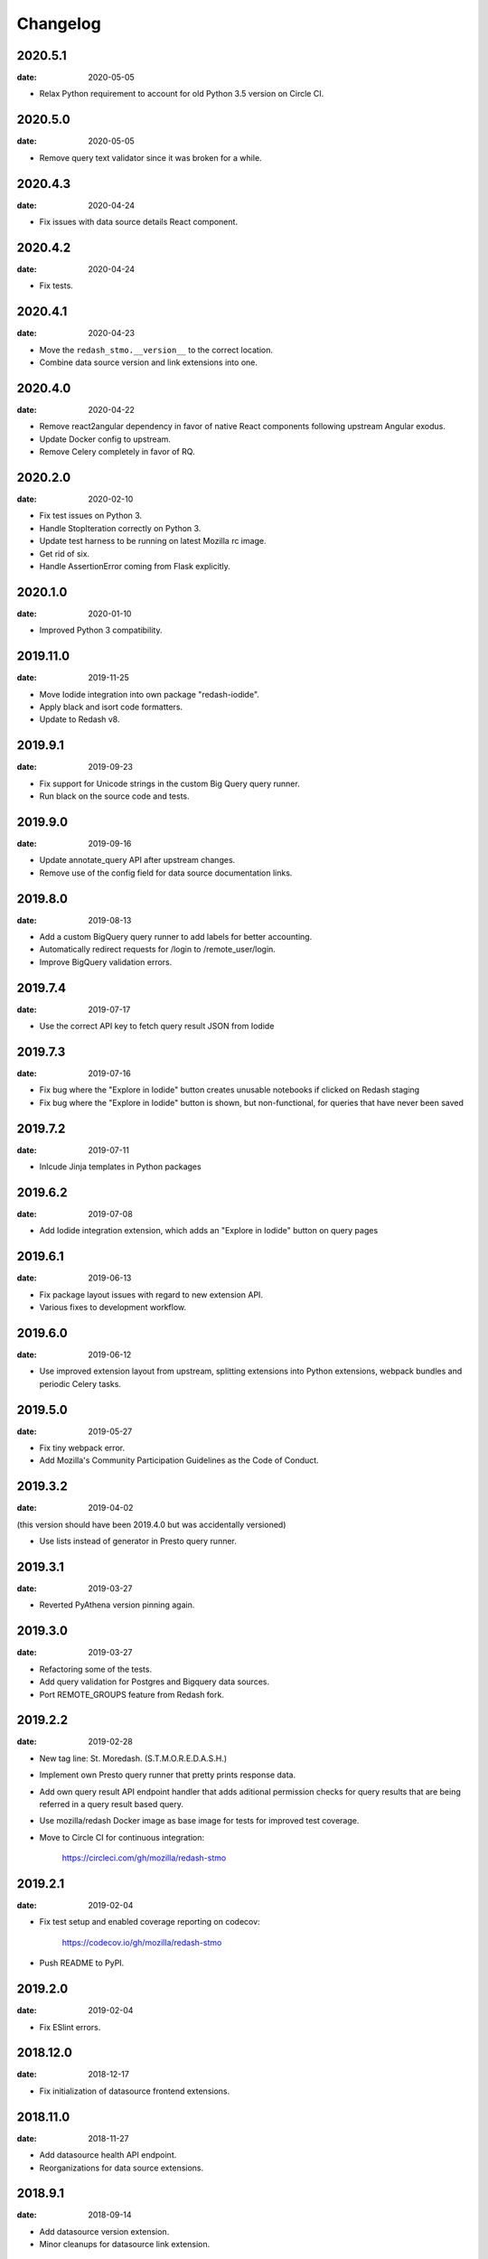 Changelog
=========

2020.5.1
--------

:date: 2020-05-05

* Relax Python requirement to account for old Python 3.5 version on Circle CI.

2020.5.0
--------

:date: 2020-05-05

* Remove query text validator since it was broken for a while.

2020.4.3
--------

:date: 2020-04-24

* Fix issues with data source details React component.

2020.4.2
--------

:date: 2020-04-24

* Fix tests.

2020.4.1
--------

:date: 2020-04-23

* Move the ``redash_stmo.__version__`` to the correct location.

* Combine data source version and link extensions into one.

2020.4.0
--------

:date: 2020-04-22

* Remove react2angular dependency in favor of native React components
  following upstream Angular exodus.

* Update Docker config to upstream.

* Remove Celery completely in favor of RQ.

2020.2.0
--------

:date: 2020-02-10

* Fix test issues on Python 3.

* Handle StopIteration correctly on Python 3.

* Update test harness to be running on latest Mozilla rc image.

* Get rid of six.

* Handle AssertionError coming from Flask explicitly.

2020.1.0
--------

:date: 2020-01-10

* Improved Python 3 compatibility.

2019.11.0
---------

:date: 2019-11-25

* Move Iodide integration into own package "redash-iodide".

* Apply black and isort code formatters.

* Update to Redash v8.

2019.9.1
--------

:date: 2019-09-23

* Fix support for Unicode strings in the custom Big Query query runner.

* Run black on the source code and tests.

2019.9.0
--------

:date: 2019-09-16

* Update annotate_query API after upstream changes.

* Remove use of the config field for data source documentation links.

2019.8.0
--------

:date: 2019-08-13

* Add a custom BigQuery query runner to add labels for better accounting.

* Automatically redirect requests for /login to /remote_user/login.

* Improve BigQuery validation errors.

2019.7.4
--------

:date: 2019-07-17

* Use the correct API key to fetch query result JSON from Iodide

2019.7.3
--------

:date: 2019-07-16

* Fix bug where the "Explore in Iodide" button creates unusable notebooks if
  clicked on Redash staging
* Fix bug where the "Explore in Iodide" button is shown, but non-functional, for
  queries that have never been saved

2019.7.2
--------

:date: 2019-07-11

* Inlcude Jinja templates in Python packages


2019.6.2
--------

:date: 2019-07-08

* Add Iodide integration extension, which adds an "Explore in Iodide" button on
  query pages

2019.6.1
--------

:date: 2019-06-13

* Fix package layout issues with regard to new extension API.

* Various fixes to development workflow.

2019.6.0
--------

:date: 2019-06-12

* Use improved extension layout from upstream, splitting extensions into Python
  extensions, webpack bundles and periodic Celery tasks.

2019.5.0
--------

:date: 2019-05-27

* Fix tiny webpack error.

* Add Mozilla's Community Participation Guidelines as the Code of Conduct.

2019.3.2
--------

:date: 2019-04-02

(this version should have been 2019.4.0 but was accidentally versioned)

* Use lists instead of generator in Presto query runner.

2019.3.1
--------

:date: 2019-03-27

* Reverted PyAthena version pinning again.

2019.3.0
--------

:date: 2019-03-27

* Refactoring some of the tests.

* Add query validation for Postgres and Bigquery data sources.

* Port REMOTE_GROUPS feature from Redash fork.

2019.2.2
--------

:date: 2019-02-28

* New tag line: St. Moredash. (S.T.M.O.R.E.D.A.S.H.)

* Implement own Presto query runner that pretty prints response data.

* Add own query result API endpoint handler that adds aditional permission
  checks for query results that are being referred in a query result based
  query.

* Use mozilla/redash Docker image as base image for tests for improved
  test coverage.

* Move to Circle CI for continuous integration:

    https://circleci.com/gh/mozilla/redash-stmo

2019.2.1
--------

:date: 2019-02-04

* Fix test setup and enabled coverage reporting on codecov:

    https://codecov.io/gh/mozilla/redash-stmo

* Push README to PyPI.

2019.2.0
--------

:date: 2019-02-04

* Fix ESlint errors.

2018.12.0
---------

:date: 2018-12-17

* Fix initialization of datasource frontend extensions.


2018.11.0
---------

:date: 2018-11-27

* Add datasource health API endpoint.

* Reorganizations for data source extensions.

2018.9.1
--------

:date: 2018-09-14

* Add datasource version extension.

* Minor cleanups for datasource link extension.

2018.9.0
--------

:date: 2018-09-11

* Add datasource link extension.

2018.8.1
--------

:date: 2018-08-10

* Fix name of task parameter name.

2018.8.0
--------

:date: 2018-08-09

* Add docker integration for running tests
* Add travis CI integration
* Add datasource health extension and tests

2018.4.0
--------

:date: 2018-04-03

Updated python-dockerflow to 2018.4.0 to fix a
backward-compatibility issue with a dependency.

2018.3.0
--------

:date: 2018-03-08

Copy ActiveData query runner from our Redash fork. Originally written
by Kyle Lahnakoski at https://github.com/klahnakoski/ActiveData-redash-query-runner.

2018.2.3
--------

:date: 2018-02-28

First release that provides automatic support for Dockerflow_.

.._Dockerflow: http://python-dockerflow.readthedocs.io/
